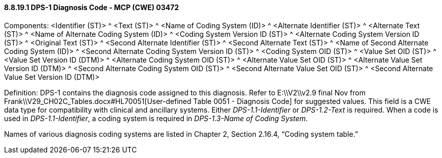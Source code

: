 ==== 8.8.19.1 DPS-1 Diagnosis Code - MCP (CWE) 03472

Components: <Identifier (ST)> ^ <Text (ST)> ^ <Name of Coding System (ID)> ^ <Alternate Identifier (ST)> ^ <Alternate Text (ST)> ^ <Name of Alternate Coding System (ID)> ^ <Coding System Version ID (ST)> ^ <Alternate Coding System Version ID (ST)> ^ <Original Text (ST)> ^ <Second Alternate Identifier (ST)> ^ <Second Alternate Text (ST)> ^ <Name of Second Alternate Coding System (ID)> ^ <Second Alternate Coding System Version ID (ST)> ^ <Coding System OID (ST)> ^ <Value Set OID (ST)> ^ <Value Set Version ID (DTM)> ^ <Alternate Coding System OID (ST)> ^ <Alternate Value Set OID (ST)> ^ <Alternate Value Set Version ID (DTM)> ^ <Second Alternate Coding System OID (ST)> ^ <Second Alternate Value Set OID (ST)> ^ <Second Alternate Value Set Version ID (DTM)>

Definition: DPS-1 contains the diagnosis code assigned to this diagnosis. Refer to E:\\V2\\v2.9 final Nov from Frank\\V29_CH02C_Tables.docx#HL70051[User-defined Table 0051 - Diagnosis Code] for suggested values. This field is a CWE data type for compatibility with clinical and ancillary systems. Either _DPS-1.1-Identifier_ or _DPS-1.2-Text_ is required. When a code is used in _DPS-1.1-Identifier_, a coding system is required in _DPS-1.3-Name of Coding System_.

Names of various diagnosis coding systems are listed in Chapter 2, Section 2.16.4, “Coding system table.”

